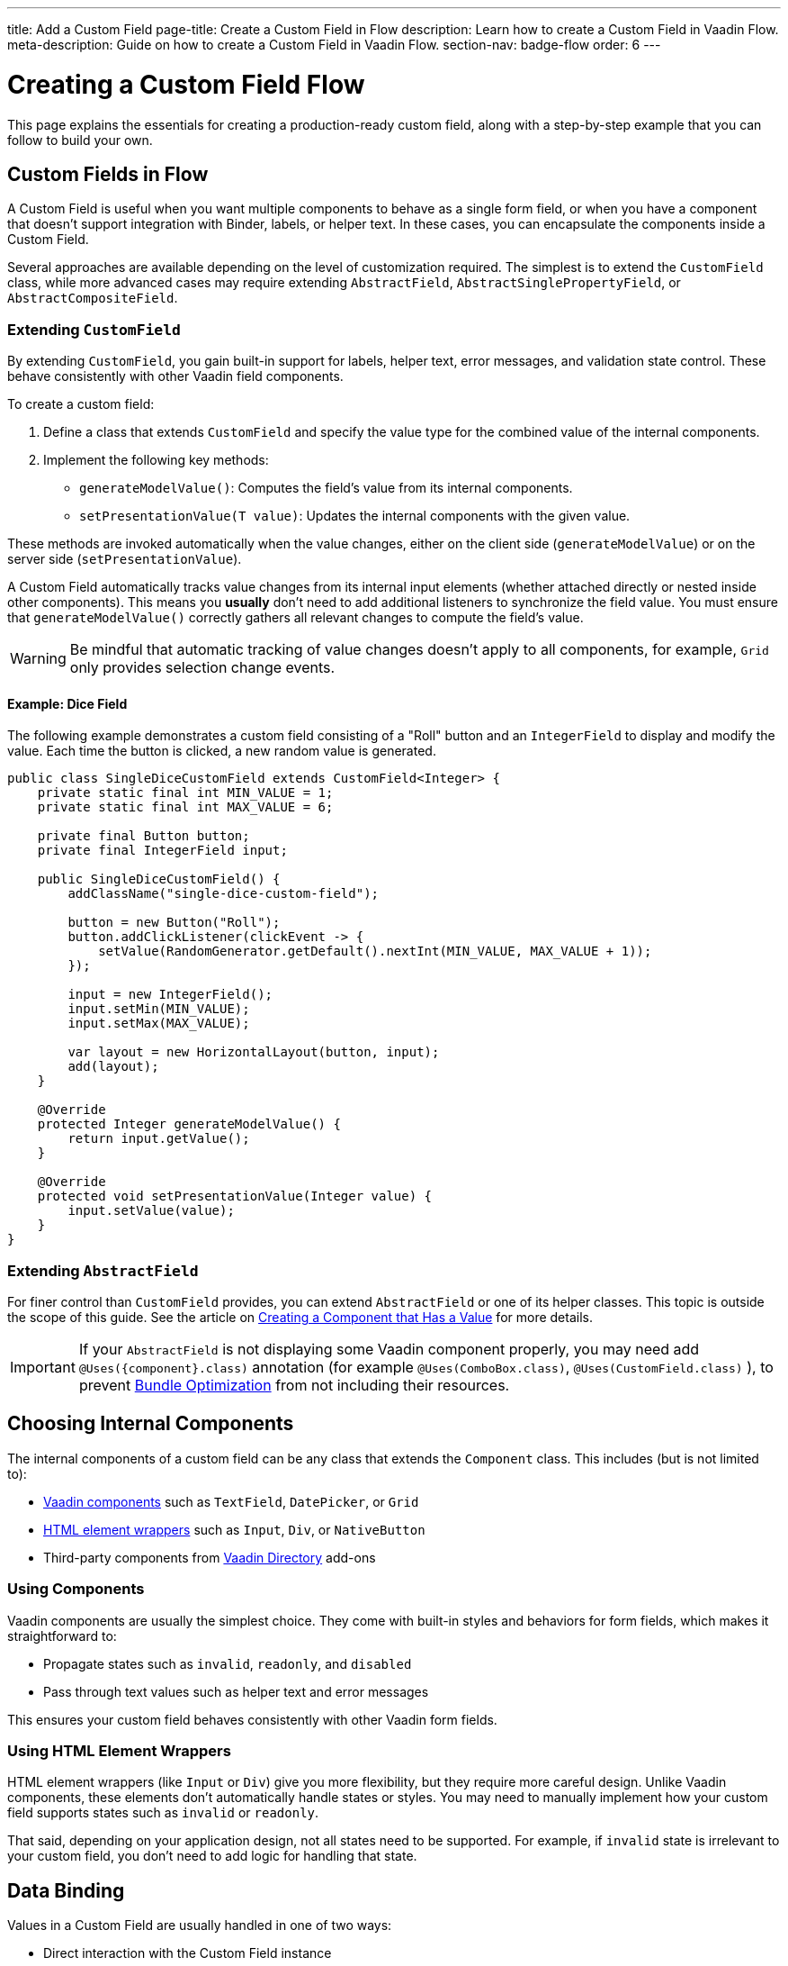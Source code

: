 ---
title: Add a Custom Field
page-title: Create a Custom Field in Flow
description: Learn how to create a Custom Field in Vaadin Flow.
meta-description: Guide on how to create a Custom Field in Vaadin Flow.
section-nav: badge-flow
order: 6
---


= Creating a Custom Field [badge-flow]#Flow# 
:toclevels: 2

This page explains the essentials for creating a production-ready custom field,
along with a step-by-step example that you can follow to build your own.


== Custom Fields in Flow

A Custom Field is useful when you want multiple components to behave as a single form field,
or when you have a component that doesn't support integration with Binder, labels, or helper text.
In these cases, you can encapsulate the components inside a Custom Field.

Several approaches are available depending on the level of customization required.
The simplest is to extend the `CustomField` class,
while more advanced cases may require extending `AbstractField`, `AbstractSinglePropertyField`, or `AbstractCompositeField`.

=== Extending `CustomField`

By extending `CustomField`, you gain built-in support for labels, helper text, error messages,
and validation state control. These behave consistently with other Vaadin field components.

To create a custom field:

1. Define a class that extends `CustomField` and specify the value type for the combined value of the internal components.
2. Implement the following key methods:
* `generateModelValue()`: Computes the field's value from its internal components.
* `setPresentationValue(T value)`: Updates the internal components with the given value.

These methods are invoked automatically when the value changes, either on the client side (`generateModelValue`)
or on the server side (`setPresentationValue`).

A Custom Field automatically tracks value changes from its internal input elements
(whether attached directly or nested inside other components).
This means you *usually* don't need to add additional listeners to synchronize the field value.
You must ensure that `generateModelValue()` correctly gathers all relevant changes
to compute the field's value.

[WARNING]
Be mindful that automatic tracking of value changes doesn't apply to all components, for example, `Grid` only provides selection change events.

==== Example: Dice Field

The following example demonstrates a custom field consisting of a "Roll" button
and an `IntegerField` to display and modify the value. Each time the button is clicked,
a new random value is generated.

```java
public class SingleDiceCustomField extends CustomField<Integer> {
    private static final int MIN_VALUE = 1;
    private static final int MAX_VALUE = 6;

    private final Button button;
    private final IntegerField input;

    public SingleDiceCustomField() {
        addClassName("single-dice-custom-field");

        button = new Button("Roll");
        button.addClickListener(clickEvent -> {
            setValue(RandomGenerator.getDefault().nextInt(MIN_VALUE, MAX_VALUE + 1));
        });

        input = new IntegerField();
        input.setMin(MIN_VALUE);
        input.setMax(MAX_VALUE);

        var layout = new HorizontalLayout(button, input);
        add(layout);
    }

    @Override
    protected Integer generateModelValue() {
        return input.getValue();
    }

    @Override
    protected void setPresentationValue(Integer value) {
        input.setValue(value);
    }
}
```

=== Extending `AbstractField`

For finer control than `CustomField` provides, you can extend `AbstractField` or one of its helper classes.
This topic is outside the scope of this guide.
See the article on <<{articles}/flow/binding-data/field#,Creating a Component that Has a Value>> for more details.

[IMPORTANT]
If your `AbstractField` is not displaying some Vaadin component properly, you may need add `@Uses({component}.class)` annotation (for example `@Uses(ComboBox.class)`, `@Uses(CustomField.class)` ), to prevent <<{articles}/flow/production/production-build#bundle-component-loading-optimizations,Bundle Optimization>> from not including their resources.

== Choosing Internal Components

The internal components of a custom field can be any class that extends the `Component` class.
This includes (but is not limited to):

* <<{articles}/components#,Vaadin components>> such as `TextField`, `DatePicker`, or `Grid`
* <<{articles}/flow/create-ui/standard-html#,HTML element wrappers>> such as `Input`, `Div`, or `NativeButton`
* Third-party components from https://vaadin.com/directory[Vaadin Directory] add-ons

=== Using Components

Vaadin components are usually the simplest choice.
They come with built-in styles and behaviors for form fields, which makes it straightforward to:

* Propagate states such as `invalid`, `readonly`, and `disabled`
* Pass through text values such as helper text and error messages

This ensures your custom field behaves consistently with other Vaadin form fields.

=== Using HTML Element Wrappers

HTML element wrappers (like `Input` or `Div`) give you more flexibility, but they require more careful design.
Unlike Vaadin components, these elements don't automatically handle states or styles.
You may need to manually implement how your custom field supports states such as `invalid` or `readonly`.

That said, depending on your application design, not all states need to be supported.
For example, if `invalid` state is irrelevant to your custom field, you don't need to add logic for handling that state.

== Data Binding

Values in a Custom Field are usually handled in one of two ways:

* Direct interaction with the Custom Field instance
* Integration through Binder

The best approach depends on your use case.
If the Custom Field is part of a form that maps to a data object, you should bind it using `Binder`.
For standalone use cases (e.g., filtering content in the UI), direct interaction is often preferred.

Both approaches are described below.


=== Direct Interaction

Since `CustomField` implements the `HasValue` interface, it provides the same API as other Vaadin field components.

You can get and set values:
```java
myCustomField.getValue();      // Retrieve current value
myCustomField.setValue(value); // Update value
```

To react to value changes, you can register a listener:
```java
myCustomField.addValueChangeListener(listener);
```

Use lambda expressions or method references to keep your code concise.

The ValueChangeEvent provides:

* `event.getValue()` – the new value
* `event.getOldValue()` – the previous value
* `event.getSource()` – the source component (your Custom Field)
* `event.isFromClient()` – whether the change originated on the client side

```java
myCustomField.addValueChangeListener(event -> {
    if (event.isFromClient()) {
        var value = event.getValue();
        fullNameDiv.setText("Updated name: %s %s".formatted(value.getFirstName(), value.getLastName()));
    }
});
```

In the example above, whenever the value of `myCustomField` changes, the listener first checks whether the change originated from the client.
This ensures that server-side updates (such as `myCustomField.setValue(..)`) are ignored, since in most cases only user-initiated changes are relevant.

If the change is from the client, the new value from the event is used to update `fullNameDiv`, indicating that the name has been updated.

=== Using Binder

Binding a Custom Field works the same way as with built-in components like `TextField` or `ComboBox`. If you're familiar with <<{articles}/building-apps/forms-data/add-form/fields-and-binding#,binding>> and <<{articles}/building-apps/forms-data/add-form/validation#,form validation>>, the process should feel identical.

Example binding:
```java
binder.forField(myCustomField)
    .withValidator(new MyValidator())
    .bind(MyBinderObject::getName, MyBinderObject::setName);
```

Here, the value type of the Custom Field must match the getter and setter on the bound object.
For example, if your Custom Field extends `CustomField<MyNameObject>`,
then `MyBinderObject.getName()` should return a `MyNameObject`,
and `setName(..)` should accept a `MyNameObject`.

Once configured, calling `binder.setBean(myObject)` or `binder.readBean(myObject)`
automatically populates the Custom Field with values from the data object.

== Label

When you extend `CustomField`, it includes built-in support for labels, like other standard Vaadin field components.
This means you can call `customField.setLabel("My Field");` to assign a label.
The label behaves and appears consistently with other Vaadin input components, ensuring a uniform design across your forms.


=== Custom Labels for Internal Inputs

In some cases, a Custom Field may require more advanced label handling
than what can be achieved by styling the default label.

To implement this, you should:

* Use the `NativeLabel` component for accessible, styled labels.
* Override the `getLabel()` and `setLabel(String)` methods in your Custom Field to interact with your custom label.
* Associate each label with its input using:
  ** `label.setFor(Component)` (direct reference)
  ** `label.setFor(String)` (by ID)

You should use `input.setId(String)` to assign a unique ID to your input element.
The ID must be unique across the entire page and is required to properly link a label to its input.
A common approach is to use a string prefix combined with a random number generator to ensure uniqueness.

If your Custom Field contains multiple inputs, you have two options:

* Provide an individual `NativeLabel` for each input.
* Or assign a shared label, using the https://developer.mozilla.org/en-US/docs/Web/Accessibility/ARIA[ARIA] `aria-labelledby` attribute on each input
to reference a common label ID.

==== Example: Custom Label Handling

The following example demonstrates how to create a Custom Field with a custom label and a simple input field.
It also shows how the label is linked to the input.
```java
public class MyCustomField extends CustomField<Integer> {
    // ...
    private final NativeLabel label;
    private final Input input;

    public MyCustomField(String label) {
        input = createInput();
        label = new NativeLabel(label);
        label.setFor(input);

        var layout = new Div(label, input);
        add(layout);
    }

    @Override
    public String getLabel() {
        return label.getText();
    }

    @Override
    public void setLabel(String labelText) {
        label.setText(labelText);
    }

    private Input createInput() {
        var input = new Input();
        // Generate a (very likely) unique field id
        input.setId("my-custom-field-" + RandomGenerator.getDefault().nextInt(1, 100_000));
        return input;
    }
}
```

== "Required" Indicator

Custom Fields support the familiar "required" indicator feature out of the box.
You can use the following methods:

* `field.isRequiredIndicatorVisible()` - check whether the indicator is visible,
* `field.setRequiredIndicatorVisible(Boolean)` - toggle the indicator's visibility

By default, the standard Vaadin indicator is used.
If you want to change its appearance, you can override it with CSS.


=== Using a Custom Indicator

If you need a completely custom indicator, override the methods mentioned above.
When overriding `setRequiredIndicatorVisible(..)`, make sure to also call `super.setRequiredIndicatorVisible(..)`.
This ensures that accessibility related features remain intact.

Additionally, when creating the custom indicator, add `aria-hidden="true"` so that screen readers do not announce it twice.
You should also mark it as invisible by default, since the required indicator should only become visible after calling `myCustomField.setRequiredIndicatorVisible(true)`.

```java
private Div createRequiredIndicator() {
    var indicator = new Div("R");
    indicator.setVisible(false); // Initially should be invisible
    indicator.getElement().setAttribute("aria-hidden", "true");
    return indicator;
}

@Override
public void setRequiredIndicatorVisible(boolean requiredIndicatorVisible) {
    super.setRequiredIndicatorVisible(requiredIndicatorVisible);
    customIndicator.setVisible(requiredIndicatorVisible);
}
```

Then hide the original indicator with CSS:
```css
vaadin-custom-field::part(required-indicator) {
    display: none;
}
```

[IMPORTANT]
If you're using a binder, calling `binder.asRequired()` on your field automatically enables the required indicator.

== Validation

When extending `CustomField`, you get built-in support for marking the field as invalid and displaying error messages. This ensures your Custom Field behaves consistently with other Vaadin field components in terms of styling and accessibility.

[IMPORTANT]
If you're extending `AbstractField`, you must implement the `HasValidationProperties` interface and provide elements that use the `invalid` and `errorMessage` properties.

You can manually set an error message and invalid state:

```java
myCustomField.setErrorMessage("This field is required");
myCustomField.setInvalid(true);
```

This displays the error message below the field and applies Vaadin's standard "invalid" styling.

When using a Binder with validators, Vaadin automatically manages the error state and message visibility for you.

=== Using the Internal Component's Error Handling

Sometimes you may want the error message to appear under a specific internal component
instead of under the entire Custom Field. To achieve this, override the relevant methods
and delegate validation to the internal component.

For example, consider a Custom Field that combines a `TextField` and a `Button`.
You want validation messages to appear only under the Text Field.

Override the following methods:

* `isInvalid()` — to reflect both the outer and internal component's invalid states,
* `setInvalid(boolean)` — to set both the outer and internal states,
* `getErrorMessage()` — to return the internal field's error message,
* `setErrorMessage(String)` — to set the internal field's error message.

The following example demonstrates a Custom Field that includes a button and a text field.
In this case, the invalid state and error message are redirected to the text field.

```java
public class ButtonTextFieldCustomField extends CustomField<String> {

    private final Button button = new Button("My button");
    private final TextField textField = new TextField();

    public ButtonTextFieldCustomField() {
        var layout = new HorizontalLayout(button, textField);
        add(layout);
    }

    @Override
    public boolean isInvalid() {
        return super.isInvalid() || textField.isInvalid();
    }

    @Override
    public void setInvalid(boolean invalid) {
        super.setInvalid(invalid);
        textField.setInvalid(invalid);
    }

    @Override
    public String getErrorMessage() {
        return textField.getErrorMessage();
    }

    @Override
    public void setErrorMessage(String errorMessage) {
        textField.setErrorMessage(errorMessage);
    }

    @Override
    protected String generateModelValue() {
        return textField.getValue();
    }

    @Override
    protected void setPresentationValue(String s) {
        textField.setValue(s);
    }
}

```

=== Using a Custom Element for Error Messages

In advanced scenarios, you may want validation messages to appear in a custom location
or in a custom format.

To implement this:

* Use a component (typically a `Div`) to display the error message.
* Assign it a unique `id` (for example, `"my-custom-field-error-42"`).
** If the Custom Field is used multiple times on the same page, you will likely need to generate a unique identifier for each instance.
Otherwise, screen readers may announce the field incorrectly, since the label would point to multiple inputs at once.
* Link the input to the error element using the `aria-describedby` attribute.
* Control visibility by overriding `setInvalid(boolean)` to show or hide the message.
* Always hide the element when valid, and remove the `aria-describedby` attribute.

==== Example:

```java
private final Div errorDiv = new Div();

public MyCustomField() {
    errorDiv.setId("my-custom-field-error-" + uniqueFieldNumber);

    Input input = createInput();

    var layout = new Div(label, errorDiv, input);

    add(layout);
}

@Override
public String getErrorMessage() {
    return errorDiv.getText();
}

@Override
public void setErrorMessage(String errorMessage) {
    errorDiv.setText(errorMessage);
}

@Override
public void setInvalid(boolean invalid) {
    super.setInvalid(invalid);
    if (invalid) {
        errorDiv.setVisible(true);
        input.getElement().setAttribute("aria-describedby", errorDiv.getId().orElse(""));
    } else {
        errorDiv.setVisible(false);
        input.getElement().removeAttribute("aria-describedby");
    }
}

```

[IMPORTANT]
Always remove the `aria-describedby` attribute (or error message element reference) when hiding the error element to avoid confusing screen readers.

=== Internal Validation

Sometimes you may want to perform validation directly inside your Custom Field instead of relying only on external validation.
For example, if a Custom Field contains multiple inputs and one of them has a value below 0, you may need to display an error directly on that field.

However, this can cause problems if not handled carefully:

* Do not rely on the same `invalid` and `errorMessage` properties for internal validation.
Otherwise, when bound to a Binder, external validation is likely to override or ignore the internal state.
* It's recommended that you limit internal validation to built-in validators in Vaadin components.
  ** For example, use `field.setMax(Integer)` on an `IntegerField`.
* For advanced cases, you may provide a method that allows external validation
frameworks (like Binder) to query the internal validation state.

This guide does not cover such advanced integrations.

== Styling

Styling a Custom Field works much like styling other Vaadin field components.
However, since a Custom Field may include both built-in parts (such as the label and error message)
and your own internal elements, it's important to know how to target both effectively.

Before proceeding, review:

* <<{articles}/styling#,Styling>>
* <<{articles}/components/custom-field/styling#,Custom Field Styling reference>>

These explain available selectors and theming options in detail.

=== Styling Default Custom Field Elements

To style the built-in parts of `CustomField` (such as its label), use the `vaadin-custom-field` selector.

Example: change the label color to the error color when the field is invalid:

```css
vaadin-custom-field[invalid]::part(label) {
    color: var(--lumo-error-text-color);
}
```

This rule applies to all `CustomField` instances.

If you want to style only a specific type of custom field, add a custom class name.

Assign a class name in Java:

```java
public MyCustomField() {
    addClassName("my-custom-field");
    // ...
}
```

Then target it in CSS:

```css
vaadin-custom-field.my-custom-field[invalid]::part(label) {
    color: var(--lumo-error-text-color);
}
```

.Best practice
[TIP]
Combine `vaadin-custom-field` with a custom class name in your selectors.
This prevents accidentally applying styles to unrelated components.


=== Styling Custom Internal Elements

To style internal elements (such as input fields, layout wrappers, or buttons),
assign class names both to the outer Custom Field and the individual internal elements.

Example:

```java
public MyCustomField() {
    addClassName("my-custom-field");

    var contentWrapper = new Div();
    contentWrapper.addClassName("my-custom-field-wrapper");

    var input = new Input();

    contentWrapper.add(input);
    add(contentWrapper);
}
```

Then target both the wrapper and the internal input in CSS:

```css
/* Style the wrapper */
.my-custom-field-wrapper {
    padding: var(--lumo-space-m);
    border: 1px solid var(--lumo-contrast-40pct);
}

/* Style the internal input */
vaadin-custom-field.my-custom-field input {
    border: 1px dashed var(--lumo-success-color);
}
```

=== Styling Directly in Java

You can also apply styles programmatically in Java. Options include:

* Using <<{articles}/styling/lumo/utility-classes#,Lumo Utility classes>>, e.g., `label.addClassName(LumoUtility.Padding.Left.SMALL);`
* Using `HasStyle` API:
** With predefined methods, e.g. `label.getStyle().setPaddingLeft("var(--lumo-space-xs)")`
** With generic property setters, e.g. `label.getStyle().set("padding-left", "var(--lumo-space-xs)"`

[TIP]
If a component does not implement `HasStyle`, you can usually access the same API through `component.getElement().getStyle()`.

[IMPORTANT]
When using `HasStyle` API, prefer <<{articles}/styling/lumo/lumo-style-properties#,Lumo Style Properties>> when working with the Lumo theme, or use your own CSS properties. For example use `"var(--lumo-space-xs)"` instead of `"4px"`. This ensures consistency across your application and makes it easier to adjust global styling later.


== Localization / Internationalization

If your application supports multiple languages, you may also need to localize your Custom Field.
Some Vaadin components, such as `DateTimePicker`, accept a dedicated localization object.
For example, `DateTimePicker` uses `DateTimePicker.DateTimePickerI18n`, which contains all translatable texts
for different parts of the component.

You can follow a similar approach for your own Custom Field:

=== Step 1: Define a Localization Class

Create a class that holds all the translatable texts.

```java
 public static class DateTimePickerI18n implements Serializable {
        private String dateLabel;
        private String timeLabel;
        private String badInputErrorMessage;
        private String incompleteInputErrorMessage;
        private String requiredErrorMessage;
        private String minErrorMessage;
        private String maxErrorMessage;

        public String getDateLabel() {
            return this.dateLabel;
        }

        public DateTimePickerI18n setDateLabel(String dateLabel) {
            this.dateLabel = dateLabel;
            return this;
        }

        public String getTimeLabel() {
            return this.timeLabel;
        }

        // .. and so on
    }
```


=== Step 2: Expose Getters and Setters in Your Custom Field

Your Custom Field should provide accessors for the localization object.

```java
public DateTimePickerI18n getI18n() {
    return this.i18n;
}

public void setI18n(DateTimePickerI18n i18n) {
    Objects.requireNonNull(i18n, "The i18n properties object should not be null");
    this.i18n = i18n;
    this.updateI18n();
}
```

=== Step 3: Update Components When Localization Changes

Implement a method that updates internal elements whenever a new localization object is applied.
The exact code for this in `DateTimePicker` is a bit too complex to show as an example, since it's based on a web-component.

A simplified version would look like this:

```java
private void updateI18n() {
    DateTimePickerI18n i18nObject = this.i18n != null ? this.i18n : new DateTimePickerI18n();
    dateField.setLabel(i18nObject.getDateLabel());
    timeField.setLabel(i18nObject.getTimeLabel());
    // .. and so on
}
```

Always call `updateI18n()` whenever texts should be refreshed, for example, inside `setI18n(..)`.

=== Further Reading

For more details on localization in Vaadin, see the <<{articles}/flow/advanced/i18n-localization#,Localization>> article.

== Accessibility

Ensuring https://developer.mozilla.org/en-US/docs/Web/Accessibility[accessibility] of a Custom Field can involve addressing multiple issues.
This section highlights the most common cases you may encounter.

=== Labels and Input Association

A `CustomField` provides a built-in label.
For single-input cases, you typically don't need to create an additional label.
However, the built-in label should be associated with the input element.

By default, this association does not exist because `CustomField` doesn't know
which input the label should point to, especially in cases with multiple inputs.

Vaadin does not currently provide a built-in solution for this,
but you can handle it with a JavaScript call from your Custom Field:

```java
private void setFor(TextField field) {
    field.getElement().executeJs("""
            setTimeout(() => {
              const inputId = $1.inputElement.id;
              const mainLabel = $0.querySelector(
                '#'+$0.getAttribute('aria-labelledby'));
              mainLabel.setAttribute('for', inputId);
            }, 100);""", getElement(), field.getElement());
}
```

This ensures the main label correctly points to the input element.

=== Role Attribute

By default, a Custom Field has the ARIA role `group`.
If your field only contains a single input, a more appropriate role is `input`.

Currently, Vaadin does not provide a built-in way to change this.
You can set it with another JavaScript call:

```java
getElement().executeJs(
                "setTimeout(() => $0.setAttribute('role', 'input'), 100);",
                this);
```

=== Combining Label and Role Updates

You can combine the label association and role updates into one script,
and call it inside the `onAttach` method.
This ensures the accessibility adjustments persist even if the field is detached and reattached.

```java
@Override
public void onAttach(AttachEvent event) {
    getElement().executeJs("""
            setTimeout(() => {
              $0.setAttribute('role', 'input');
              const inputId = $1.inputElement.id;
              const mainLabel = $0.querySelector(
                '#'+$0.getAttribute('aria-labelledby'));
              mainLabel.setAttribute('for', inputId);
            }, 100);""", getElement(), field.getElement());
}
```

[.collapsible-list]
== Try It

This step-by-step example, shows the creation a duration field.
The field consists of two input fields: hours and minutes.
It includes custom labels so that the full value can be read as, for example, “2 hours and 30 minutes”.

The input fields are implemented using `IntegerField` components.
The field also supports localization and follows accessibility best practices.

.Set Up the Project
[%collapsible]
====
To begin, generate a <<{articles}/getting-started/start#,walking skeleton with a Flow UI>>,
Next, <<{articles}/getting-started/import#,open>> the project in your IDE,
and <<{articles}/getting-started/run#,run>> it with hotswap enabled.
====


.Step 2 - Basic Setup
[%collapsible]
====

Now, set up the minimum structure needed for the field to work.

Each component is initialized in a separate method so that later enhancements
(such as validation or styling) can be added without cluttering the constructor.

Place it under `src/main/java/<your package>/ui/component`, for example `src/main/java/com/mydomain/myproject/ui/component`.

```java
package com.mydomain.myproject.ui.component;

import com.vaadin.flow.component.customfield.CustomField;
import com.vaadin.flow.component.html.NativeLabel;
import com.vaadin.flow.component.html.Span;
import com.vaadin.flow.component.textfield.IntegerField;

import java.time.Duration;

public class DurationField extends CustomField<Duration> {

    private static final long MINUTES_IN_HOUR = 60;
    private static final int MINUTES_STEP_INTERVAL = 15;

    private final NativeLabel hoursLabel;
    private final NativeLabel minutesLabel;
    private final IntegerField hours;
    private final IntegerField minutes;
    private final Span and;

    public DurationField() {
        hoursLabel = createHoursLabel();
        minutesLabel = createMinutesLabel();
        hours = createHoursField();
        minutes = createMinutesField();
        and = createAndSpan();

        add(hours, hoursLabel, and, minutes, minutesLabel);
    }

    private NativeLabel createHoursLabel() {
        return new NativeLabel("hours");
    }

    private NativeLabel createMinutesLabel() {
        return new NativeLabel("minutes");
    }

    private IntegerField createHoursField() {
        var hours = new IntegerField();
        hours.setWidth("45px");

        return hours;
    }

    private IntegerField createMinutesField() {
        var minutes = new IntegerField();
        minutes.setWidth("45px");
        minutes.setStep(MINUTES_STEP_INTERVAL);

        return minutes;
    }

    private Span createAndSpan() {
        return new Span("and");
    }

    @Override
    protected Duration generateModelValue() {
        if (hours.getValue() == null || minutes.getValue() == null) {
            // If any of the fields are empty, we do not have enough to generate a value.
            return null;
        }

        var hourMinutes = MINUTES_IN_HOUR * hours.getValue();
        return Duration.ofMinutes(hourMinutes + minutes.getValue());
    }

    @Override
    protected void setPresentationValue(Duration newPresentationValue) {
        var h = (int) newPresentationValue.toHours();
        var m = newPresentationValue.toMinutesPart();
        hours.setValue(h);
        minutes.setValue(m);
    }

    @Override
    public void focus() {
        // Make sure component focus targets the hours field.
        hours.focus();
    }
}
```

At this point, you can test the field by adding it to an existing view or by creating a new view specifically for it.

In the following example, it is added to the view that was <<{articles}/getting-started/start#generate-a-skeleton,generated>> when the project was created.

```java
package com.mydomain.myproject.ui.view;

import com.vaadin.flow.component.html.Main;
import com.vaadin.flow.router.Route;
import jakarta.annotation.security.PermitAll;

@Route
@PermitAll
public final class MainView extends Main {
    MainView() {
        var duration = new DurationField("Duration");
        add(duration);
    }
}

```

If you test the component by entering some valid values in the input fields, you'll find that it works functionally but does not look polished.
There are some obvious spacing issues, which are addressed in the next step.

====

.Step 3 - Styling
[%collapsible]
====

This Custom Field doesn't require extensive custom styling.
<<{articles}/styling/lumo/utility-classes#,Lumo Utility Classes>> can be used to quickly address the spacing issues.

For the "hours" and "minutes" labels, add some left padding:

```java
label.addClassName(LumoUtility.Padding.Left.SMALL);
```

For the "and" span element, add both left and right padding:

```java
andSpan.addClassNames(LumoUtility.Padding.Left.SMALL, LumoUtility.Padding.Right.SMALL);
```

Here's the updated version of the DurationField:

```java
package com.mydomain.myproject.ui.components;

import com.vaadin.flow.component.customfield.CustomField;
import com.vaadin.flow.component.html.NativeLabel;
import com.vaadin.flow.component.html.Span;
import com.vaadin.flow.component.textfield.IntegerField;
import com.vaadin.flow.theme.lumo.LumoUtility;

import java.time.Duration;

public class DurationField extends CustomField<Duration> {
    private static final long MINUTES_IN_HOUR = 60;
    private static final int MINUTES_STEP_INTERVAL = 15;

    private final NativeLabel hoursLabel;
    private final NativeLabel minutesLabel;
    private final IntegerField hours;
    private final IntegerField minutes;
    private final Span and;

    public DurationField() {
        hoursLabel = createHoursLabel();
        minutesLabel = createMinutesLabel();
        hours = createHoursField();
        minutes = createMinutesField();
        and = createAndSpan();

        add(hours, hoursLabel, and, minutes, minutesLabel);
    }

    private NativeLabel createHoursLabel() {
        var label = new NativeLabel("hours");
        label.addClassName(LumoUtility.Padding.Left.SMALL);
        return label;
    }

    private NativeLabel createMinutesLabel() {
        var label = new NativeLabel("minutes");
        label.addClassName(LumoUtility.Padding.Left.SMALL);
        return label;
    }

    private IntegerField createHoursField() {
        var hours = new IntegerField();
        hours.setWidth("45px");

        return hours;
    }

    private IntegerField createMinutesField() {
        var minutes = new IntegerField();
        minutes.setWidth("45px");
        minutes.setStep(MINUTES_STEP_INTERVAL);

        return minutes;
    }

    private Span createAndSpan() {
        var andSpan = new Span("and");
        andSpan.addClassNames(LumoUtility.Padding.Left.SMALL, LumoUtility.Padding.Right.SMALL);
        return andSpan;
    }

    @Override
    protected Duration generateModelValue() {
        if (hours.getValue() == null || minutes.getValue() == null) {
            // If any of the fields are empty, we do not have enough to generate a value.
            return null;
        }

        var hourMinutes = MINUTES_IN_HOUR * hours.getValue();
        return Duration.ofMinutes(hourMinutes + minutes.getValue());
    }


    @Override
    protected void setPresentationValue(Duration newPresentationValue) {
        var h = (int) newPresentationValue.toHours();
        var m = newPresentationValue.toMinutesPart();
        hours.setValue(h);
        minutes.setValue(m);
    }

    @Override
    public void focus() {
        // Make sure component focus targets the hours field.
        hours.focus();
    }
}
```

With a bit of extra padding, the Custom Field now looks clean and usable.
This styling is sufficient for this use case.

====

.Step 4 - Validation
[%collapsible]
====

Next, validation needs to be added to this field to ensure users enter values within the correct range
and receive appropriate feedback.

Since the Custom Field is using `IntegerField`, input is already limited to digits.

Add more restrictions:

* "Hours" should never be negative:

```java
hours.setMin(0);
```

* Minutes should be between 0 and 59:

```java
minutes.setMax(59);
minutes.setMin(0);
```

This covers the internal validation.
The browser automatically indicates invalid values and informs the user of the expected input.
You can verify this by opening the view containing the `DurationField` in your browser and entering an invalid value in the hours field (for example, `-1`) or the minutes field (for example, `60`).

*Binding with Validators*

The Custom Field can be attached to a Binder to define additional validators.

First, create a DTO class for binding.
DTOs classes usually are separately from the UI code. Place it under `src/main/java/<your package>/data`, for example `src/main/java/com/mydomain/myproject/ui/component`.

```java
package com.mydomain.myproject.ui.components;

import java.time.Duration;

public class DurationTutorialDTO {
    private Duration duration;

    public Duration getDuration() {
        return duration;
    }

    public void setDuration(Duration duration) {
        this.duration = duration;
    }
}
```

Next, create the binder in the view with the `DurationField` and bind the field:

``` java

var durationField = new DurationField(); // Create our field
durationField.setLabel("Duration");

var binder = new Binder<DurationTutorialDTO>();
binder.forField(durationField)
        .bind(DurationTutorialDTO::getDuration, DurationTutorialDTO::setDuration);
```

To ensure a value is always entered, mark the field as required with a custom error message.
This also triggers the visibility of the required field indicator on the label:

```java
var binder = new Binder<DurationTutorialDTO>();
binder.forField(durationField)
    .asRequired("Please provide a valid duration.")
    .bind(DurationTutorialDTO::getDuration, DurationTutorialDTO::setDuration);
```


A custom validator also can be added.
For example, add a validator to ensure that the entered duration does not exceed one week:

```java
private final long HOURS_IN_A_WEEK = 24 * 7;
//...
binder.forField(duration4)
       .asRequired("Please provide a valid duration.")
       .withValidator((value, context) -> {
           if (value.toHours() > HOURS_IN_A_WEEK) {
               return ValidationResult.error("Duration cannot exceed " + HOURS_IN_A_WEEK + " hours");
           }
           return ValidationResult.ok();
       })
       .bind(DurationTutorialDTO::getDuration, DurationTutorialDTO::setDuration);
```

To ensure the invalid state is reflected in the internal fields, override the `setInvalid(boolean)` method in the `DurationField`:

```java
    @Override
    public void setInvalid(boolean invalid) {
        super.setInvalid(invalid);
        hours.setInvalid(invalid);
        minutes.setInvalid(invalid);
    }
```

Finally, update `generateModelValue()` so that no value is generated if internal fields are invalid:

```java
protected Duration generateModelValue() {
    //...
    if (hours.isInvalid() || minutes.isInvalid()) {
        // If any of the fields are invalid, we can not use it to generate a value.
        return null;
    }
    //...
}
```

Here's the updated DurationField with validation included:

```java
import com.vaadin.flow.component.customfield.CustomField;
import com.vaadin.flow.component.html.NativeLabel;
import com.vaadin.flow.component.html.Span;
import com.vaadin.flow.component.textfield.IntegerField;
import com.vaadin.flow.theme.lumo.LumoUtility;

import java.time.Duration;
import java.util.Optional;

public class DurationField extends CustomField<Duration> {
    private static final long MINUTES_IN_HOUR = 60;
    private static final int MINUTES_STEP_INTERVAL = 15;

    private final NativeLabel hoursLabel;
    private final NativeLabel minutesLabel;
    private final IntegerField hours;
    private final IntegerField minutes;
    private final Span and;

    public DurationField() {
        hoursLabel = createHoursLabel();
        minutesLabel = createMinutesLabel();
        hours = createHoursField();
        minutes = createMinutesField();
        and = createAndSpan();

        add(hours, hoursLabel, and, minutes, minutesLabel);
    }

    private NativeLabel createHoursLabel() {
        var label = new NativeLabel("hours");
        label.addClassName(LumoUtility.Padding.Left.SMALL);
        return label;
    }

    private NativeLabel createMinutesLabel() {
        var label = new NativeLabel("minutes");
        label.addClassName(LumoUtility.Padding.Left.SMALL);
        return label;
    }

    private IntegerField createHoursField() {
        var hours = new IntegerField();
        hours.setMin(0);
        hours.setWidth("45px");

        return hours;
    }

    private IntegerField createMinutesField() {
        var minutes = new IntegerField();
        minutes.setWidth("45px");
        minutes.setStep(MINUTES_STEP_INTERVAL);

        return minutes;
    }

    private Span createAndSpan() {
        var andSpan = new Span("and");
        andSpan.addClassNames(LumoUtility.Padding.Left.SMALL, LumoUtility.Padding.Right.SMALL);
        return andSpan;
    }

    @Override
    protected Duration generateModelValue() {
        if (hours.getValue() == null || minutes.getValue() == null) {
            // If any of the fields are empty, we do not have enough to generate a value.
            return null;
        }

        if (hours.isInvalid() || minutes.isInvalid()) {
            // If any of the fields are invalid, we can not use it to generate a value.
            return null;
        }

        var hourMinutes = MINUTES_IN_HOUR * hours.getValue();
        return Duration.ofMinutes(hourMinutes + minutes.getValue());
    }

    @Override
    protected void setPresentationValue(Duration newPresentationValue) {
        var h = (int) newPresentationValue.toHours();
        var m = newPresentationValue.toMinutesPart();
        hours.setValue(h);
        minutes.setValue(m);
    }

    @Override
    public void setInvalid(boolean invalid) {
        super.setInvalid(invalid);
        hours.setInvalid(invalid);
        minutes.setInvalid(invalid);
    }

    @Override
    public void focus() {
        // Make sure component focus targets the hours field.
        hours.focus();
    }
}

```

With these changes, the field now supports both internal validation (min/max checks on inputs) and external validation through Binder.

You can verify this by opening the view in your browser and entering an invalid value in the hours field (for example, `-1`) or the minutes field (for example, `60`).

====

.Step 5 - Localization
[%collapsible]
====

If your application supports multiple languages, your Custom Field should also provide a way to localize its texts.
The Vaadin way is to create a dedicated class that contains all translatable strings.

Start by only including the texts for the components added
and which don't already have a public API for updating them
(an alternative approach would be to expose setters directly).

This class can be part of the existing `DurationField` class, or as a separate class.
For this example, place it under `src/main/java/<your package>/ui/component/i18n`, for example `src/main/java/com/mydomain/myproject/ui/component/i18n`.

```java
public class DurationFieldI18n implements Serializable {
    private String hours = "hours";
    private String minutes = "minutes";
    private String and = "and";

    public String getHours() {
        return hours;
    }

    public void setHours(String hours) {
        this.hours = hours;
    }

    public String getMinutes() {
        return minutes;
    }

    public void setMinutes(String minutes) {
        this.minutes = minutes;
    }

    public String getAnd() {
        return and;
    }

    public void setAnd(String and) {
        this.and = and;
    }
}
```


Each property has a default value, to ensure that when the object is created without any changes,
it uses defaults as a fallback.

Add the localization object as a constructor parameter,
and provide a no-argument constructor that uses default values:

```java
private DurationFieldI18n i18n;

public DurationField() {
    this(new DurationFieldI18n());
}

public DurationField(DurationFieldI18n i18n) {
    this.i18n = i18n;
    //...
}
```

Add a method that updates all relevant elements from the i18n object:

```java
private void updateLabels() {
    hoursLabel.setText(i18n.getHours());
    minutesLabel.setText(i18n.getMinutes());
    and.setText(i18n.getAnd());
}
```

Call this method in the constructor after initializing all elements:

```java
public DurationField(DurationFieldI18n i18n) {
    //...
    updateLabels();
}
```

Provide public methods to get and set the localization object at a later point:

```java
public DurationFieldI18n getI18n() {
    return i18n;
}

public void setI18n(DurationFieldI18n i18n) {
    this.i18n = i18n;
    updateLabels();
}
```

You can now provide localized text either when constructing the field or at a later point:

```java
var duration = new DurationField(); // Uses default labels initially
//...
duration.setLabel("Ilgums"); // Localized label
duration.setI18n(new DurationFieldI18n("stundas", "minūtes", "un")); // Localized to different language
```


Here's the updated `DurationField` with localization support:

```java
import com.vaadin.cf.components.DurationFieldI18n;
import com.vaadin.flow.component.customfield.CustomField;
import com.vaadin.flow.component.html.NativeLabel;
import com.vaadin.flow.component.html.Span;
import com.vaadin.flow.component.textfield.IntegerField;
import com.vaadin.flow.theme.lumo.LumoUtility;

import java.time.Duration;

public class DurationField extends CustomField<Duration> {
    private static final long MINUTES_IN_HOUR = 60;
    private static final int MINUTES_STEP_INTERVAL = 15;

    private final NativeLabel hoursLabel;
    private final NativeLabel minutesLabel;
    private final IntegerField hours;
    private final IntegerField minutes;
    private final Span and;

    private DurationFieldI18n i18n;

    public DurationField() {
        this(new DurationFieldI18n());
    }

    public DurationField(DurationFieldI18n i18n) {
        this.i18n = i18n;

        hoursLabel = createHoursLabel();
        minutesLabel = createMinutesLabel();
        hours = createHoursField();
        minutes = createMinutesField();
        and = createAndSpan();

        updateLabels();

        add(hours, hoursLabel, and, minutes, minutesLabel);
    }

    private NativeLabel createHoursLabel() {
        var label = new NativeLabel();
        label.addClassName(LumoUtility.Padding.Left.SMALL);
        return label;
    }

    private NativeLabel createMinutesLabel() {
        var label = new NativeLabel();
        label.addClassName(LumoUtility.Padding.Left.SMALL);
        return label;
    }

    private IntegerField createHoursField() {
        var hours = new IntegerField();
        hours.setMin(0);
        hours.setWidth("45px");

        return hours;
    }

    private IntegerField createMinutesField() {
        var minutes = new IntegerField();
        minutes.setWidth("45px");
        minutes.setStep(MINUTES_STEP_INTERVAL);

        return minutes;
    }

    private Span createAndSpan() {
        var andSpan = new Span();
        andSpan.addClassNames(LumoUtility.Padding.Left.SMALL, LumoUtility.Padding.Right.SMALL);
        return andSpan;
    }

    @Override
    protected Duration generateModelValue() {
        if (hours.getValue() == null || minutes.getValue() == null) {
            // If any of the fields are empty, we do not have enough to generate a value.
            return null;
        }

        if (hours.isInvalid() || minutes.isInvalid()) {
            // If any of the fields are invalid, we can not use it to generate a value.
            return null;
        }

        var hourMinutes = MINUTES_IN_HOUR * hours.getValue();
        return Duration.ofMinutes(hourMinutes + minutes.getValue());
    }

    @Override
    protected void setPresentationValue(Duration newPresentationValue) {
        var h = (int) newPresentationValue.toHours();
        var m = newPresentationValue.toMinutesPart();
        hours.setValue(h);
        minutes.setValue(m);
    }

    public DurationFieldI18n getI18n() {
        return i18n;
    }

    public void setI18n(DurationFieldI18n i18n) {
        this.i18n = i18n;
        updateLabels();
    }

    @Override
    public void setInvalid(boolean invalid) {
        super.setInvalid(invalid);
        hours.setInvalid(invalid);
        minutes.setInvalid(invalid);
    }

    @Override
    public void focus() {
        // Make sure component focus targets the hours field.
        hours.focus();
    }

    private void updateLabels() {
        hoursLabel.setText(i18n.getHours());
        minutesLabel.setText(i18n.getMinutes());
        and.setText(i18n.getAnd());
    }
}
```

====

.Step 6 - Accessibility
[%collapsible]
====

Finally, you'll address the accessibility requirements of this Custom Field.

The challenge is that there is a main label (“Duration”)
and two inputs ("hours" and "minutes"), each with its own label.
From an accessibility perspective, it is desired that screen readers announce these as:

* “Duration hours”
* “Duration minutes”

To achieve this:

1. Use `aria-labelledby` on the inputs to reference both the main label and their specific label.
2. Ensure that labels also conform to HTML semantics by using the `for` attribute to point to their related input.

Since the `for` attribute can reference only one input, a single target must be selected.
This is acceptable since screen readers prioritize `aria-labelledby` when reading input labels.

Such changes can be handled through JavaScript, avoiding the need to manually generate unique input IDs.
You'll create a method that does all that on JS side, since it helps to avoid generating separate unique ids for the inputs.
It's not pretty, but it takes care of everything needed.

```java
private void setFor(IntegerField field, NativeLabel label, String labelIdPostfix) {
    field.getElement().executeJs("""
            setTimeout(() => {
              // Find the main label id
              const originalLabelId = $0.getAttribute('aria-labelledby');
              // Create a custom label, based on the original label, making it unique
              const customLabelId = originalLabelId + '-' +  $3;
              // Set the custom label id to our custom label
              $2.id = customLabelId;
              // Make sure our specific input is labeled by the main label and its specific label
              $1.inputElement.setAttribute('aria-labelledby', originalLabelId + " " + customLabelId);

              const inputId = $1.inputElement.id;

              // Make sure main label is associated with some input
              var mainLabel = document.getElementById(originalLabelId);
              mainLabel.setAttribute('for', inputId);
              // Make sure the 'for' attribute for the more specific label is associate with its input
              $2.setAttribute('for', inputId);
            }, 100);""", getElement(), field.getElement(), label.getElement(), labelIdPostfix);
}
```

Now, update the `aria-description` to provide a description of the full value.
A full description of the field's value should also be provided.
This can be done using aria-description.

```java
private void updateAriaDescription() {
    getElement().setAttribute("aria-description", valueAsString());
}

private String valueAsString() {
    if (hours.getValue() == null || minutes.getValue() == null) {
        return "";
    }

    return String.format("%d %s %s %d %s", hours.getValue(),
            i18n.getHours(), i18n.getAnd(), minutes.getValue(),
            i18n.getMinutes());
}
```

Call the `updateAriaDescription()` method in the constructor:

```java
public DurationField(DurationFieldI18n i18n) {
    //...
    updateAriaDescription();
}
```

Make sure the description is also updated whenever the values change:

```java
@Override
protected void setPresentationValue(Duration newPresentationValue) {
    //..
    updateAriaDescription();
}
```

Finally, label references need to be fixed.
However when a field is detached and later reattached, label references are reset.
To fix this, override the `onAttach` method and call `setFor` for both inputs:

```java
@Override
protected void onAttach(AttachEvent attachEvent) {
    super.onAttach(attachEvent);
    setFor(hours, hoursLabel, "hours");
    setFor(minutes, minutesLabel, "minutes");
}
```

This ensures that accessibility links between labels and inputs are restored each time
the field is attached to the UI.

Here's the updated DurationField with accessibility support included:

```java
package com.vaadin.cf.components.tutorial;

import com.vaadin.cf.components.DurationFieldI18n;
import com.vaadin.flow.component.customfield.CustomField;
import com.vaadin.flow.component.html.NativeLabel;
import com.vaadin.flow.component.html.Span;
import com.vaadin.flow.component.textfield.IntegerField;
import com.vaadin.flow.theme.lumo.LumoUtility;

import java.time.Duration;

public class DurationField extends CustomField<Duration> {

    private static final long MINUTES_IN_HOUR = 60;
    private static final int MINUTES_STEP_INTERVAL = 15;

    private final NativeLabel hoursLabel;
    private final NativeLabel minutesLabel;
    private final IntegerField hours;
    private final IntegerField minutes;
    private final Span and;

    private DurationFieldI18n i18n;

    public DurationField() {
        this(new DurationFieldI18n());
    }

    public DurationField(DurationFieldI18n i18n) {
        this.i18n = i18n;

        hoursLabel = createHoursLabel();
        minutesLabel = createMinutesLabel();
        hours = createHoursField();
        minutes = createMinutesField();
        and = createAndSpan();

        updateAriaDescription();
        updateLabels();

        add(hours, hoursLabel, and, minutes, minutesLabel);
    }

    @Override
    protected void onAttach(AttachEvent attachEvent) {
        super.onAttach(attachEvent);
        setFor(hours, hoursLabel, "hours");
        setFor(minutes, minutesLabel, "minutes");
    }

    private void setFor(IntegerField field, NativeLabel label, String labelIdPostfix) {
        field.getElement().executeJs("""
                setTimeout(() => {
                  // Find the main label id
                  const originalLabelId = $0.getAttribute('aria-labelledby');
                  // Create a custom label, based on the original label, making it unique
                  const customLabelId = originalLabelId + '-' +  $3;
                  // Set the custom label id to our custom label
                  $2.id = customLabelId;
                  // Make sure our specific input is labeled by the main label and its specific label
                  $1.inputElement.setAttribute('aria-labelledby', originalLabelId + " " + customLabelId);

                  const inputId = $1.inputElement.id;

                  // Make sure main label is associated with some input
                  var mainLabel = document.getElementById(originalLabelId);
                  mainLabel.setAttribute('for', inputId);
                  // Make sure the 'for' attribute for the more specific label is associate with its input
                  $2.setAttribute('for', inputId);
                }, 100);""", getElement(), field.getElement(), label.getElement(), labelIdPostfix);
    }

    private NativeLabel createHoursLabel() {
        var label = new NativeLabel();
        label.addClassName(LumoUtility.Padding.Left.SMALL);
        return label;
    }

    private NativeLabel createMinutesLabel() {
        var label = new NativeLabel();
        label.addClassName(LumoUtility.Padding.Left.SMALL);
        return label;
    }

    private IntegerField createHoursField() {
        var hours = new IntegerField();
        hours.setMin(0);
        hours.setWidth("45px");

        hours.addValueChangeListener(e -> {
            updateAriaDescription();
        });

        return hours;
    }

    private IntegerField createMinutesField() {
        var minutes = new IntegerField();
        minutes.setMax(59);
        minutes.setMin(0);
        minutes.setWidth("45px");
        minutes.setStep(MINUTES_STEP_INTERVAL);

        minutes.addValueChangeListener(e -> {
            updateAriaDescription();
        });

        return minutes;
    }

    private Span createAndSpan() {
        var andSpan = new Span();
        andSpan.addClassNames(LumoUtility.Padding.Left.SMALL, LumoUtility.Padding.Right.SMALL);
        return andSpan;
    }

    @Override
    protected Duration generateModelValue() {
        if (hours.getValue() == null || minutes.getValue() == null) {
            // If any of the fields are empty, we do not have enough to generate a value.
            return null;
        }

        if (hours.isInvalid() || minutes.isInvalid()) {
            // If any of the fields are invalid, we can not use it to generate a value.
            return null;
        }

        var hourMinutes = MINUTES_IN_HOUR * hours.getValue();
        return Duration.ofMinutes(hourMinutes + minutes.getValue());
    }

    @Override
    protected void setPresentationValue(Duration newPresentationValue) {
        var h = (int) newPresentationValue.toHours();
        var m = newPresentationValue.toMinutesPart();
        hours.setValue(h);
        minutes.setValue(m);
        updateAriaDescription();
    }

    public DurationFieldI18n getI18n() {
        return i18n;
    }

    public void setI18n(DurationFieldI18n i18n) {
        this.i18n = i18n;
        updateLabels();
    }

    @Override
    public void setInvalid(boolean invalid) {
        super.setInvalid(invalid);
        hours.setInvalid(invalid);
        minutes.setInvalid(invalid);
    }

    private void updateAriaDescription() {
        getElement().setAttribute("aria-description", valueAsString());
    }

    private String valueAsString() {
        if (hours.getValue() == null || minutes.getValue() == null) {
            return "";
        }

        return String.format("%d %s %s %d %s", hours.getValue(),
                i18n.getHours(), i18n.getAnd(), minutes.getValue(),
                i18n.getMinutes());
    }

    @Override
    public void focus() {
        // Make sure component focus targets the hours field.
        hours.focus();
    }

    private void updateLabels() {
        hoursLabel.setText(i18n.getHours());
        minutesLabel.setText(i18n.getMinutes());
        and.setText(i18n.getAnd());
        updateAriaDescription();
    }
}
```

====

.Final Thoughts
[%collapsible]
====

In this tutorial, a fully functional `CustomField` was built through a guided tutorial,
covering not only the basics but also important production-level considerations.

By following these steps, you've seen how to move from a minimal implementation to a robust, production-ready custom field.
The final component supports data binding, validation, localization, theming, and accessibility
all while remaining consistent with Vaadin's design system and best practices.

This pattern can be reused to create other composite fields that behave like built-in Vaadin components,
helping you extend the framework without sacrificing consistency or usability.

====
